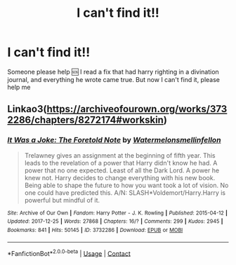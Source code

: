 #+TITLE: I can't find it!!

* I can't find it!!
:PROPERTIES:
:Author: KuruoshiShichigatsu
:Score: 4
:DateUnix: 1608460146.0
:DateShort: 2020-Dec-20
:FlairText: What's That Fic?
:END:
Someone please help 🆘 I read a fix that had harry righting in a divination journal, and everything he wrote came true. But now I can't find it, please help me


** Linkao3([[https://archiveofourown.org/works/3732286/chapters/8272174#workskin]])
:PROPERTIES:
:Author: ElaineofAstolat
:Score: 1
:DateUnix: 1608493841.0
:DateShort: 2020-Dec-20
:END:

*** [[https://archiveofourown.org/works/3732286][*/It Was a Joke: The Foretold Note/*]] by [[https://www.archiveofourown.org/users/Watermelonsmellinfellon/pseuds/Watermelonsmellinfellon][/Watermelonsmellinfellon/]]

#+begin_quote
  Trelawney gives an assignment at the beginning of fifth year. This leads to the revelation of a power that Harry didn't know he had. A power that no one expected. Least of all the Dark Lord. A power he knew not. Harry decides to change everything with his new book. Being able to shape the future to how you want took a lot of vision. No one could have predicted this. A/N: SLASH*Voldemort/Harry.Harry is powerful but mindful of it.
#+end_quote

^{/Site/:} ^{Archive} ^{of} ^{Our} ^{Own} ^{*|*} ^{/Fandom/:} ^{Harry} ^{Potter} ^{-} ^{J.} ^{K.} ^{Rowling} ^{*|*} ^{/Published/:} ^{2015-04-12} ^{*|*} ^{/Updated/:} ^{2017-12-25} ^{*|*} ^{/Words/:} ^{27868} ^{*|*} ^{/Chapters/:} ^{16/?} ^{*|*} ^{/Comments/:} ^{299} ^{*|*} ^{/Kudos/:} ^{2945} ^{*|*} ^{/Bookmarks/:} ^{841} ^{*|*} ^{/Hits/:} ^{50145} ^{*|*} ^{/ID/:} ^{3732286} ^{*|*} ^{/Download/:} ^{[[https://archiveofourown.org/downloads/3732286/It%20Was%20a%20Joke%20The.epub?updated_at=1514182212][EPUB]]} ^{or} ^{[[https://archiveofourown.org/downloads/3732286/It%20Was%20a%20Joke%20The.mobi?updated_at=1514182212][MOBI]]}

--------------

*FanfictionBot*^{2.0.0-beta} | [[https://github.com/FanfictionBot/reddit-ffn-bot/wiki/Usage][Usage]] | [[https://www.reddit.com/message/compose?to=tusing][Contact]]
:PROPERTIES:
:Author: FanfictionBot
:Score: 2
:DateUnix: 1608493858.0
:DateShort: 2020-Dec-20
:END:
